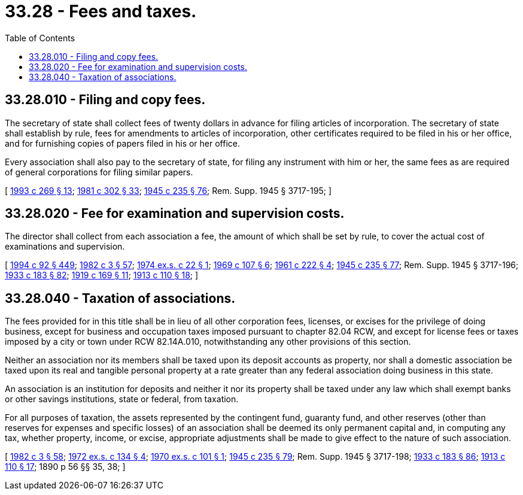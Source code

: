 = 33.28 - Fees and taxes.
:toc:

== 33.28.010 - Filing and copy fees.
The secretary of state shall collect fees of twenty dollars in advance for filing articles of incorporation. The secretary of state shall establish by rule, fees for amendments to articles of incorporation, other certificates required to be filed in his or her office, and for furnishing copies of papers filed in his or her office.

Every association shall also pay to the secretary of state, for filing any instrument with him or her, the same fees as are required of general corporations for filing similar papers.

[ http://lawfilesext.leg.wa.gov/biennium/1993-94/Pdf/Bills/Session%20Laws/Senate/5492-S.SL.pdf?cite=1993%20c%20269%20§%2013[1993 c 269 § 13]; http://leg.wa.gov/CodeReviser/documents/sessionlaw/1981c302.pdf?cite=1981%20c%20302%20§%2033[1981 c 302 § 33]; http://leg.wa.gov/CodeReviser/documents/sessionlaw/1945c235.pdf?cite=1945%20c%20235%20§%2076[1945 c 235 § 76]; Rem. Supp. 1945 § 3717-195; ]

== 33.28.020 - Fee for examination and supervision costs.
The director shall collect from each association a fee, the amount of which shall be set by rule, to cover the actual cost of examinations and supervision.

[ http://lawfilesext.leg.wa.gov/biennium/1993-94/Pdf/Bills/Session%20Laws/House/2438-S.SL.pdf?cite=1994%20c%2092%20§%20449[1994 c 92 § 449]; http://leg.wa.gov/CodeReviser/documents/sessionlaw/1982c3.pdf?cite=1982%20c%203%20§%2057[1982 c 3 § 57]; http://leg.wa.gov/CodeReviser/documents/sessionlaw/1974ex1c22.pdf?cite=1974%20ex.s.%20c%2022%20§%201[1974 ex.s. c 22 § 1]; http://leg.wa.gov/CodeReviser/documents/sessionlaw/1969c107.pdf?cite=1969%20c%20107%20§%206[1969 c 107 § 6]; http://leg.wa.gov/CodeReviser/documents/sessionlaw/1961c222.pdf?cite=1961%20c%20222%20§%204[1961 c 222 § 4]; http://leg.wa.gov/CodeReviser/documents/sessionlaw/1945c235.pdf?cite=1945%20c%20235%20§%2077[1945 c 235 § 77]; Rem. Supp. 1945 § 3717-196; http://leg.wa.gov/CodeReviser/documents/sessionlaw/1933c183.pdf?cite=1933%20c%20183%20§%2082[1933 c 183 § 82]; http://leg.wa.gov/CodeReviser/documents/sessionlaw/1919c169.pdf?cite=1919%20c%20169%20§%2011[1919 c 169 § 11]; http://leg.wa.gov/CodeReviser/documents/sessionlaw/1913c110.pdf?cite=1913%20c%20110%20§%2018[1913 c 110 § 18]; ]

== 33.28.040 - Taxation of associations.
The fees provided for in this title shall be in lieu of all other corporation fees, licenses, or excises for the privilege of doing business, except for business and occupation taxes imposed pursuant to chapter 82.04 RCW, and except for license fees or taxes imposed by a city or town under RCW 82.14A.010, notwithstanding any other provisions of this section.

Neither an association nor its members shall be taxed upon its deposit accounts as property, nor shall a domestic association be taxed upon its real and tangible personal property at a rate greater than any federal association doing business in this state.

An association is an institution for deposits and neither it nor its property shall be taxed under any law which shall exempt banks or other savings institutions, state or federal, from taxation.

For all purposes of taxation, the assets represented by the contingent fund, guaranty fund, and other reserves (other than reserves for expenses and specific losses) of an association shall be deemed its only permanent capital and, in computing any tax, whether property, income, or excise, appropriate adjustments shall be made to give effect to the nature of such association.

[ http://leg.wa.gov/CodeReviser/documents/sessionlaw/1982c3.pdf?cite=1982%20c%203%20§%2058[1982 c 3 § 58]; http://leg.wa.gov/CodeReviser/documents/sessionlaw/1972ex1c134.pdf?cite=1972%20ex.s.%20c%20134%20§%204[1972 ex.s. c 134 § 4]; http://leg.wa.gov/CodeReviser/documents/sessionlaw/1970ex1c101.pdf?cite=1970%20ex.s.%20c%20101%20§%201[1970 ex.s. c 101 § 1]; http://leg.wa.gov/CodeReviser/documents/sessionlaw/1945c235.pdf?cite=1945%20c%20235%20§%2079[1945 c 235 § 79]; Rem. Supp. 1945 § 3717-198; http://leg.wa.gov/CodeReviser/documents/sessionlaw/1933c183.pdf?cite=1933%20c%20183%20§%2086[1933 c 183 § 86]; http://leg.wa.gov/CodeReviser/documents/sessionlaw/1913c110.pdf?cite=1913%20c%20110%20§%2017[1913 c 110 § 17]; 1890 p 56 §§ 35, 38; ]

